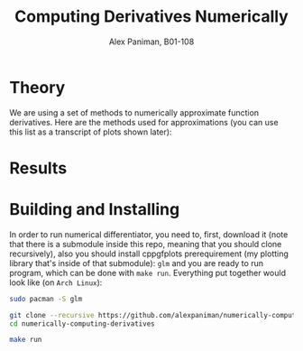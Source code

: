 #+TITLE: Computing Derivatives Numerically
#+AUTHOR: Alex Paniman, B01-108

* Theory

We are using a set of methods to numerically approximate function derivatives. Here are the methods used for approximations (you can use this list as a transcript of plots shown later):

[[file:figures/methods.png]]

* Results

[[file:figures/graph-0.png]]
[[file:figures/graph-1.png]]
[[file:figures/graph-2.png]]
[[file:figures/graph-3.png]]
[[file:figures/graph-4.png]]
* Building and Installing

In order to run numerical differentiator, you need to, first, download it (note that there is a submodule inside this repo, meaning that you should clone recursively), also you should install cppgfplots prerequirement (my plotting library that's inside of that submodule): =glm= and you are ready to run program, which can be done with =make run=. Everything put together would look like (on =Arch Linux=):

#+begin_src sh
sudo pacman -S glm

git clone --recursive https://github.com/alexpaniman/numerically-computing-derivatives.git
cd numerically-computing-derivatives

make run
#+end_src
